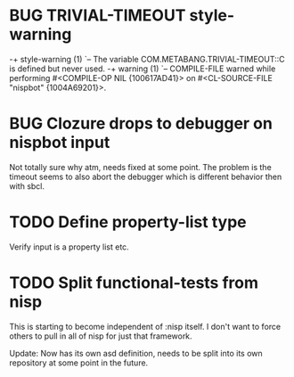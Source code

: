 
* BUG TRIVIAL-TIMEOUT style-warning
-+  style-warning (1)
 `-- The variable COM.METABANG.TRIVIAL-TIMEOUT::C is defined but never used.
-+  warning (1)
 `-- COMPILE-FILE warned while performing #<COMPILE-OP NIL {100617AD41}> on
     #<CL-SOURCE-FILE "nispbot" {1004A69201}>.

* BUG Clozure drops to debugger on nispbot input
  Not totally sure why atm, needs fixed at some point. The problem is
  the timeout seems to also abort the debugger which is different
  behavior then with sbcl.

* TODO Define property-list type
  Verify input is a property list etc.

* TODO Split functional-tests from nisp
  DEADLINE: <2010-01-05 Tue>
  :PROPERTIES:
  :CREATED:  <2010-01-03 Sun 07:31>
  :END:
  This is starting to become independent of :nisp itself. I don't want
  to force others to pull in all of nisp for just that framework.

  Update: Now has its own asd definition, needs to be split into its own
  repository at some point in the future.




